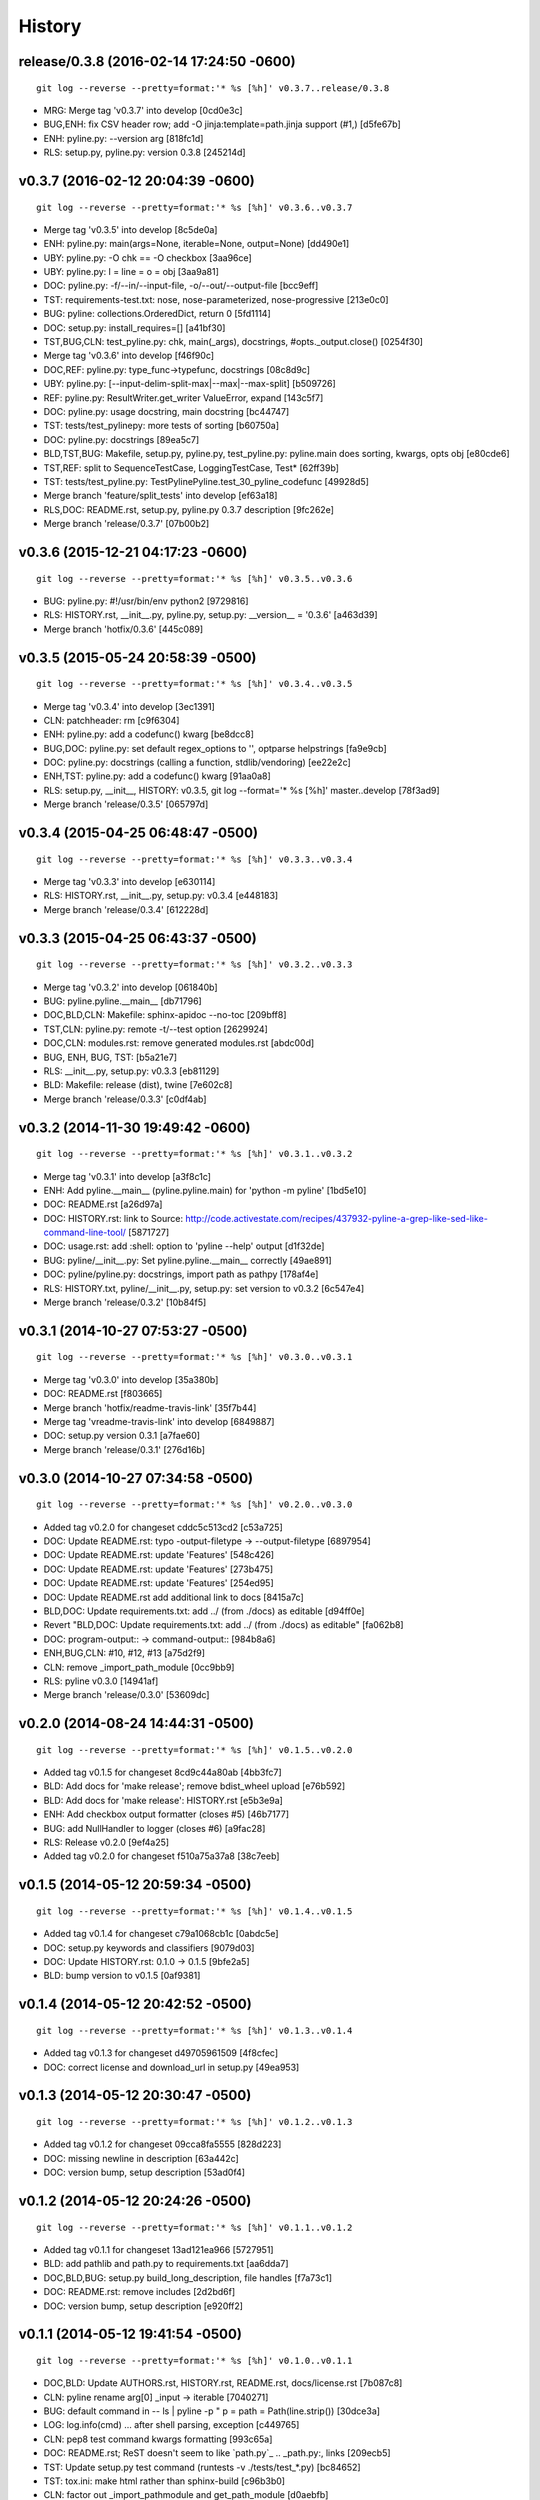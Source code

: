 .. :changelog:

History
=========



release/0.3.8 (2016-02-14 17:24:50 -0600)
+++++++++++++++++++++++++++++++++++++++++
::

   git log --reverse --pretty=format:'* %s [%h]' v0.3.7..release/0.3.8

* MRG: Merge tag 'v0.3.7' into develop [0cd0e3c]
* BUG,ENH: fix CSV header row; add -O jinja:template=path.jinja support (#1,) [d5fe67b]
* ENH: pyline.py: --version arg [818fc1d]
* RLS: setup.py, pyline.py: version 0.3.8 [245214d]


v0.3.7 (2016-02-12 20:04:39 -0600)
++++++++++++++++++++++++++++++++++
::

   git log --reverse --pretty=format:'* %s [%h]' v0.3.6..v0.3.7

* Merge tag 'v0.3.5' into develop [8c5de0a]
* ENH: pyline.py: main(args=None, iterable=None, output=None) [dd490e1]
* UBY: pyline.py: -O chk == -O checkbox [3aa96ce]
* UBY: pyline.py: l = line = o = obj [3aa9a81]
* DOC: pyline.py: -f/--in/--input-file, -o/--out/--output-file [bcc9eff]
* TST: requirements-test.txt: nose, nose-parameterized, nose-progressive [213e0c0]
* BUG: pyline: collections.OrderedDict, return 0 [5fd1114]
* DOC: setup.py: install_requires=[] [a41bf30]
* TST,BUG,CLN: test_pyline.py: chk, main(_args), docstrings, #opts._output.close() [0254f30]
* Merge tag 'v0.3.6' into develop [f46f90c]
* DOC,REF: pyline.py: type_func->typefunc, docstrings [08c8d9c]
* UBY: pyline.py: [--input-delim-split-max|--max|--max-split] [b509726]
* REF: pyline.py: ResultWriter.get_writer ValueError, expand [143c5f7]
* DOC: pyline.py: usage docstring, main docstring [bc44747]
* TST: tests/test_pylinepy: more tests of sorting [b60750a]
* DOC: pyline.py: docstrings [89ea5c7]
* BLD,TST,BUG: Makefile, setup.py, pyline.py, test_pyline.py: pyline.main does sorting, kwargs, opts obj [e80cde6]
* TST,REF: split to SequenceTestCase, LoggingTestCase, Test* [62ff39b]
* TST: tests/test_pyline.py: TestPylinePyline.test_30_pyline_codefunc [49928d5]
* Merge branch 'feature/split_tests' into develop [ef63a18]
* RLS,DOC: README.rst, setup.py, pyline.py 0.3.7 description [9fc262e]
* Merge branch 'release/0.3.7' [07b00b2]


v0.3.6 (2015-12-21 04:17:23 -0600)
++++++++++++++++++++++++++++++++++
::

   git log --reverse --pretty=format:'* %s [%h]' v0.3.5..v0.3.6

* BUG: pyline.py: #!/usr/bin/env python2 [9729816]
* RLS: HISTORY.rst, __init__.py, pyline.py, setup.py: __version__ = '0.3.6' [a463d39]
* Merge branch 'hotfix/0.3.6' [445c089]


v0.3.5 (2015-05-24 20:58:39 -0500)
++++++++++++++++++++++++++++++++++
::

   git log --reverse --pretty=format:'* %s [%h]' v0.3.4..v0.3.5

* Merge tag 'v0.3.4' into develop [3ec1391]
* CLN: patchheader: rm [c9f6304]
* ENH: pyline.py: add a codefunc() kwarg [be8dcc8]
* BUG,DOC: pyline.py: set default regex_options to '', optparse helpstrings [fa9e9cb]
* DOC: pyline.py: docstrings (calling a function, stdlib/vendoring) [ee22e2c]
* ENH,TST: pyline.py: add a codefunc() kwarg [91aa0a8]
* RLS: setup.py, __init__, HISTORY: v0.3.5, git log --format='* %s [%h]' master..develop [78f3ad9]
* Merge branch 'release/0.3.5' [065797d]


v0.3.4 (2015-04-25 06:48:47 -0500)
++++++++++++++++++++++++++++++++++
::

   git log --reverse --pretty=format:'* %s [%h]' v0.3.3..v0.3.4

* Merge tag 'v0.3.3' into develop [e630114]
* RLS: HISTORY.rst, __init__.py, setup.py: v0.3.4 [e448183]
* Merge branch 'release/0.3.4' [612228d]


v0.3.3 (2015-04-25 06:43:37 -0500)
++++++++++++++++++++++++++++++++++
::

   git log --reverse --pretty=format:'* %s [%h]' v0.3.2..v0.3.3

* Merge tag 'v0.3.2' into develop [061840b]
* BUG: pyline.pyline.__main__ [db71796]
* DOC,BLD,CLN: Makefile: sphinx-apidoc --no-toc [209bff8]
* TST,CLN: pyline.py: remote -t/--test option [2629924]
* DOC,CLN: modules.rst: remove generated modules.rst [abdc00d]
* BUG, ENH, BUG, TST: [b5a21e7]
* RLS: __init__.py, setup.py: v0.3.3 [eb81129]
* BLD: Makefile: release (dist), twine [7e602c8]
* Merge branch 'release/0.3.3' [c0df4ab]


v0.3.2 (2014-11-30 19:49:42 -0600)
++++++++++++++++++++++++++++++++++
::

   git log --reverse --pretty=format:'* %s [%h]' v0.3.1..v0.3.2

* Merge tag 'v0.3.1' into develop [a3f8c1c]
* ENH: Add pyline.__main__ (pyline.pyline.main) for 'python -m pyline' [1bd5e10]
* DOC: README.rst [a26d97a]
* DOC: HISTORY.rst: link to Source: http://code.activestate.com/recipes/437932-pyline-a-grep-like-sed-like-command-line-tool/ [5871727]
* DOC: usage.rst: add :shell: option to 'pyline --help' output [d1f32de]
* BUG: pyline/__init__.py: Set pyline.pyline.__main__ correctly [49ae891]
* DOC: pyline/pyline.py: docstrings, import path as pathpy [178af4e]
* RLS: HISTORY.txt, pyline/__init__.py, setup.py: set version to v0.3.2 [6c547e4]
* Merge branch 'release/0.3.2' [10b84f5]


v0.3.1 (2014-10-27 07:53:27 -0500)
++++++++++++++++++++++++++++++++++
::

   git log --reverse --pretty=format:'* %s [%h]' v0.3.0..v0.3.1

* Merge tag 'v0.3.0' into develop [35a380b]
* DOC: README.rst [f803665]
* Merge branch 'hotfix/readme-travis-link' [35f7b44]
* Merge tag 'vreadme-travis-link' into develop [6849887]
* DOC: setup.py version 0.3.1 [a7fae60]
* Merge branch 'release/0.3.1' [276d16b]


v0.3.0 (2014-10-27 07:34:58 -0500)
++++++++++++++++++++++++++++++++++
::

   git log --reverse --pretty=format:'* %s [%h]' v0.2.0..v0.3.0

* Added tag v0.2.0 for changeset cddc5c513cd2 [c53a725]
* DOC: Update README.rst: typo -output-filetype -> --output-filetype [6897954]
* DOC: Update README.rst: update 'Features' [548c426]
* DOC: Update README.rst: update 'Features' [273b475]
* DOC: Update README.rst: update 'Features' [254ed95]
* DOC: Update README.rst add additional link to docs [8415a7c]
* BLD,DOC: Update requirements.txt: add ../ (from ./docs) as editable [d94ff0e]
* Revert "BLD,DOC: Update requirements.txt: add ../ (from ./docs) as editable" [fa062b8]
* DOC: program-output:: -> command-output:: [984b8a6]
* ENH,BUG,CLN: #10, #12, #13 [a75d2f9]
* CLN: remove _import_path_module [0cc9bb9]
* RLS: pyline v0.3.0 [14941af]
* Merge branch 'release/0.3.0' [53609dc]


v0.2.0 (2014-08-24 14:44:31 -0500)
++++++++++++++++++++++++++++++++++
::

   git log --reverse --pretty=format:'* %s [%h]' v0.1.5..v0.2.0

* Added tag v0.1.5 for changeset 8cd9c44a80ab [4bb3fc7]
* BLD: Add docs for 'make release'; remove bdist_wheel upload [e76b592]
* BLD: Add docs for 'make release': HISTORY.rst [e5b3e9a]
* ENH: Add checkbox output formatter (closes #5) [46b7177]
* BUG: add NullHandler to logger (closes #6) [a9fac28]
* RLS: Release v0.2.0 [9ef4a25]
* Added tag v0.2.0 for changeset f510a75a37a8 [38c7eeb]


v0.1.5 (2014-05-12 20:59:34 -0500)
++++++++++++++++++++++++++++++++++
::

   git log --reverse --pretty=format:'* %s [%h]' v0.1.4..v0.1.5

* Added tag v0.1.4 for changeset c79a1068cb1c [0abdc5e]
* DOC: setup.py keywords and classifiers [9079d03]
* DOC: Update HISTORY.rst: 0.1.0 -> 0.1.5 [9bfe2a5]
* BLD: bump version to v0.1.5 [0af9381]


v0.1.4 (2014-05-12 20:42:52 -0500)
++++++++++++++++++++++++++++++++++
::

   git log --reverse --pretty=format:'* %s [%h]' v0.1.3..v0.1.4

* Added tag v0.1.3 for changeset d49705961509 [4f8cfec]
* DOC: correct license and download_url in setup.py [49ea953]


v0.1.3 (2014-05-12 20:30:47 -0500)
++++++++++++++++++++++++++++++++++
::

   git log --reverse --pretty=format:'* %s [%h]' v0.1.2..v0.1.3

* Added tag v0.1.2 for changeset 09cca8fa5555 [828d223]
* DOC: missing newline in description [63a442c]
* DOC: version bump, setup description [53ad0f4]


v0.1.2 (2014-05-12 20:24:26 -0500)
++++++++++++++++++++++++++++++++++
::

   git log --reverse --pretty=format:'* %s [%h]' v0.1.1..v0.1.2

* Added tag v0.1.1 for changeset 13ad121ea966 [5727951]
* BLD: add pathlib and path.py to requirements.txt [aa6dda7]
* DOC,BLD,BUG: setup.py build_long_description, file handles [f7a73c1]
* DOC: README.rst: remove includes [2d2bd6f]
* DOC: version bump, setup description [e920ff2]


v0.1.1 (2014-05-12 19:41:54 -0500)
++++++++++++++++++++++++++++++++++
::

   git log --reverse --pretty=format:'* %s [%h]' v0.1.0..v0.1.1

* DOC,BLD: Update AUTHORS.rst, HISTORY.rst, README.rst, docs/license.rst [7b087c8]
* CLN: pyline rename arg[0] _input -> iterable [7040271]
* BUG: default command in -- ls | pyline -p  " p = path = Path(line.strip()) [30dce3a]
* LOG: log.info(cmd) ... after shell parsing, exception [c449765]
* CLN: pep8 test command kwargs formatting [993c65a]
* DOC: README.rst; ReST doesn't seem to like `path.py`_ .. _path.py:, links [209ecb5]
* TST: Update setup.py test command (runtests -v ./tests/test_*.py) [bc84652]
* TST: tox.ini: make html rather than sphinx-build [c96b3b0]
* CLN: factor out _import_pathmodule and get_path_module [d0aebfb]
* TST: move tests from pyline.py to tests/test_pyline.py [477fbb4]
* BUG: file handles (was causing tests to fail silently) [80e84b6]
* CLN: move optparse things into get_option_parser() [723a8b7]
* BLD: Release 0.1.1 [3f9f56f]


v0.1.0 (2014-05-12 04:03:15 -0500)
++++++++++++++++++++++++++++++++++
::

   git log --reverse --pretty=format:'* %s [%h]' b1303ba..v0.1.0

* CLN: Update .gitignore and .hgignore [0d07ad1]
* DOC: Update README.rst: comment out unconfigured badges [b0e0fc1]
* ENH: Add pyline script from https://github.com/westurner/dotfiles/blob/e7f766f3/src/dotfiles/pyline.py [ce2dba8]
* BLD,TST: Add py.test runtests.py and setup.py:PyTestCommand [953edbe]
* BUG: try/except import StringIO (Python 3 compatibility) [97d5781]
* BLD: remove py33 section from tox.ini for now [b103587]
* BLD: remove py33 section from tox.ini for now [2ff4a77]
* BLD: Update tox.ini, .travis.yml, reqs, docs/conf [13b5487]
* CLN: pyline cleanup [9724f8e]
* CLN: update .hgignore [59196b7]


0.0.1 (Unreleased)
+++++++++++++++++++
| Source: http://code.activestate.com/recipes/437932-pyline-a-grep-like-sed-like-command-line-tool/

* Updated 2012.11.17, Wes Turner
* Updated 2005.07.21, thanks to Jacob Oscarson
* Updated 2006.03.30, thanks to Mark Eichin

